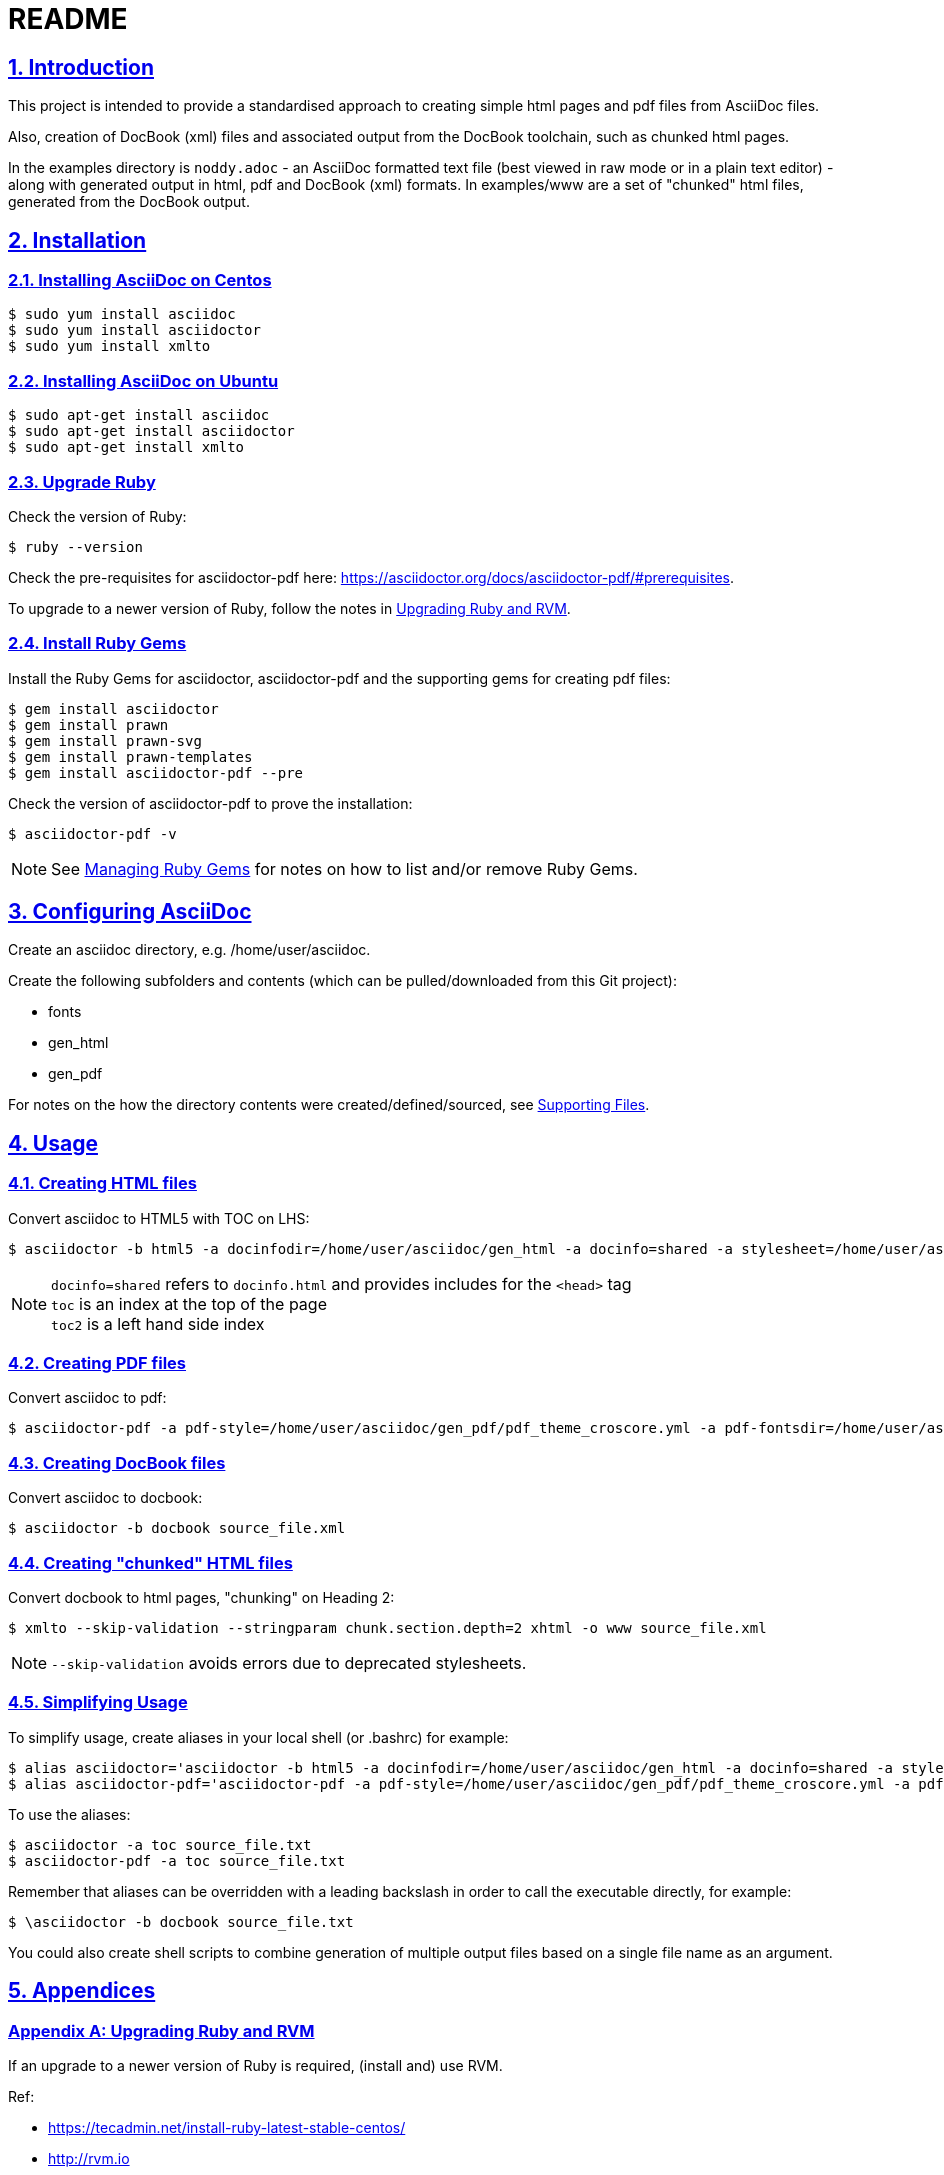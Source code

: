 = README
:sectanchors:
:sectlinks:
:sectnums:
:icons: font

== Introduction

This project is intended to provide a standardised approach to creating simple html pages and pdf files from AsciiDoc files.

Also, creation of DocBook (xml) files and associated output from the DocBook toolchain, such as chunked html pages.

In the examples directory is `noddy.adoc` - an AsciiDoc formatted text file (best viewed in raw mode or in a plain text editor) - along with generated output in html, pdf and DocBook (xml) formats.
In examples/www are a set of "chunked" html files, generated from the DocBook output.

== Installation

=== Installing AsciiDoc on Centos

 $ sudo yum install asciidoc
 $ sudo yum install asciidoctor
 $ sudo yum install xmlto

=== Installing AsciiDoc on Ubuntu

 $ sudo apt-get install asciidoc
 $ sudo apt-get install asciidoctor
 $ sudo apt-get install xmlto

=== Upgrade Ruby

Check the version of Ruby:

 $ ruby --version

Check the pre-requisites for asciidoctor-pdf here: https://asciidoctor.org/docs/asciidoctor-pdf/#prerequisites.

To upgrade to a newer version of Ruby, follow the notes in <<Upgrading Ruby and RVM>>.

=== Install Ruby Gems

Install the Ruby Gems for asciidoctor, asciidoctor-pdf and the supporting gems for creating pdf files:

 $ gem install asciidoctor
 $ gem install prawn
 $ gem install prawn-svg
 $ gem install prawn-templates
 $ gem install asciidoctor-pdf --pre

Check the version of asciidoctor-pdf to prove the installation:

 $ asciidoctor-pdf -v

NOTE: See <<Managing Ruby Gems>> for notes on how to list and/or remove Ruby Gems.

== Configuring AsciiDoc

Create an asciidoc directory, e.g. /home/user/asciidoc.

Create the following subfolders and contents (which can be pulled/downloaded from this Git project):

* fonts
* gen_html
* gen_pdf

For notes on the how the directory contents were created/defined/sourced, see <<Supporting Files>>.

== Usage

=== Creating HTML files

Convert asciidoc to HTML5 with TOC on LHS:

 $ asciidoctor -b html5 -a docinfodir=/home/user/asciidoc/gen_html -a docinfo=shared -a stylesheet=/home/user/asciidoc/gen_html/css_local.css -a toc source_file.txt

NOTE: `docinfo=shared` refers to `docinfo.html` and provides includes for the `<head>` tag +
`toc` is an index at the top of the page +
`toc2` is a left hand side index

=== Creating PDF files

Convert asciidoc to pdf:

 $ asciidoctor-pdf -a pdf-style=/home/user/asciidoc/gen_pdf/pdf_theme_croscore.yml -a pdf-fontsdir=/home/user/asciidoc/fonts -a toc source_file.txt

=== Creating DocBook files

Convert asciidoc to docbook:

 $ asciidoctor -b docbook source_file.xml

=== Creating "chunked" HTML files

Convert docbook to html pages, "chunking" on Heading 2:

 $ xmlto --skip-validation --stringparam chunk.section.depth=2 xhtml -o www source_file.xml

NOTE: `--skip-validation` avoids errors due to deprecated stylesheets.

=== Simplifying Usage

To simplify usage, create aliases in your local shell (or .bashrc) for example:

 $ alias asciidoctor='asciidoctor -b html5 -a docinfodir=/home/user/asciidoc/gen_html -a docinfo=shared -a stylesheet=/home/user/asciidoc/gen_html/css_local.css'
 $ alias asciidoctor-pdf='asciidoctor-pdf -a pdf-style=/home/user/asciidoc/gen_pdf/pdf_theme_croscore.yml -a pdf-fontsdir=/home/user/asciidoc/fonts'

To use the aliases:

 $ asciidoctor -a toc source_file.txt
 $ asciidoctor-pdf -a toc source_file.txt

Remember that aliases can be overridden with a leading backslash in order to call the executable directly, for example:

 $ \asciidoctor -b docbook source_file.txt

You could also create shell scripts to combine generation of multiple output files based on a single file name as an argument.

<<<

== Appendices

[appendix]
=== Upgrading Ruby and RVM

If an upgrade to a newer version of Ruby is required, (install and) use RVM.

Ref:

* https://tecadmin.net/install-ruby-latest-stable-centos/
* http://rvm.io
* https://asciidoctor.org/docs/asciidoctor-pdf/#prerequisites

 $ curl -sSL https://rvm.io/mpapis.asc | gpg --import -
 $ curl -sSL get.rvm.io | bash -s stable
 $ source /home/user/.rvm/scripts/rvm
 $ rvm reload
 $ rvm requirements run
 $ rvm install 2.5.1
 $ rvm list
 $ rvm use 2.5.1 --default
 $ ruby --version

[appendix]
=== Managing Ruby Gems

To list and/or remove Ruby Gems:

 $ gem list
 $ gem uninstall ...

[appendix]
=== Supporting Files

Ref:

* https://asciidoctor.org/docs/asciidoctor-pdf/
* https://github.com/asciidoctor/asciidoctor-pdf/blob/master/docs/theming-guide.adoc

Notes:

* create docinfo.html with link tags or similar for the html header
* create a local css stylesheet, based on one of the asciidoctor default stylesheets located in `/usr/local/rvm/gems/ruby-2.4.0/gems/asciidoctor-1.5.6.2/data/stylesheets/` or similar.
* create a local pdf yaml stylesheet, based on one of the asciidoctor defaults located in `/usr/local/rvm/gems/ruby-2.4.0/gems/asciidoctor-pdf-1.5.0.alpha.16/data/themes/` or similar.
* create a fonts directory, based on the asciidoctor defaults located in `/usr/local/rvm/gems/ruby-2.4.0/gems/asciidoctor-pdf-1.5.0.alpha.16/data/fonts/` or similar.
  You can add any additional .ttf font that you want to include in pdf documents.

